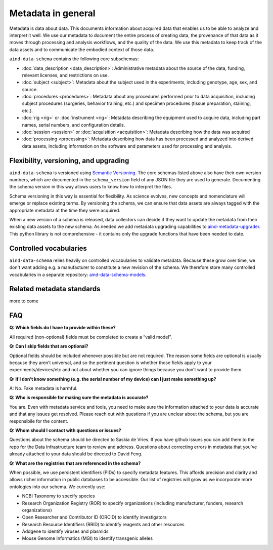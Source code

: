 ===================
Metadata in general
===================

Metadata is data about data. This documents information about acquired data that enables us to be able to analyze and 
interpret it well. We use our metadata to document the entire process of creating data, the provenance of that data as 
it moves through processing and analysis workflows, and the quality of the data. We use this metadata to keep track of 
the data assets and to communicate the embodied context of those data.

``aind-data-schema`` contains the following core subschemas:

- :doc:`data_description <data_description>`: Administrative metadata about the source of the data, funding, relevant licenses, and restrictions on use.
- :doc:`subject <subject>`: Metadata about the subject used in the experiments, including genotype, age, sex, and source.
- :doc:`procedures <procedures>`: Metadata about any procedures performed prior to data acquisition, including subject procedures (surgeries, behavior training, etc.) and specimen procedures (tissue preparation, staining, etc.).
- :doc:`rig <rig>` or :doc:`instrument <rig>`: Metadata describing the equipment used to acquire data, including part names, serial numbers, and configuration details.
- :doc:`session <session>` or :doc:`acquisition <acquisition>`: Metadata describing how the data was acquired
- :doc:`processing <processing>`: Metadata describing how data has been processed and analyzed into derived data assets, including information on the software and parameters used for processing and analysis.

Flexibility, versioning, and upgrading
--------------------------------------

``aind-data-schema`` is versioned using `Semantic Versioning <https://semver.org/>`_. The core schemas listed above 
also have their own version numbers, which are documented in the ``schema_version`` field of any JSON file 
they are used to generate. Documenting the schema version in this way allows users to know
how to interpret the files. 

Schema versioning in this way is essential for flexibility. As science evolves, new concepts and nomenclature
will emerge or replace existing terms. By versioning the schema, we can ensure that data assets are always
tagged with the appropriate metadata at the time they were acquired. 

When a new version of a schema is released, data collectors can decide if they want to update the metadata
from their existing data assets to the new schema. As needed we add metadata upgrading capabilities to 
`aind-metadata-upgrader <https://github.com/allenneuraldynamics/aind-metadata-upgrader>`_. This python library
is not comprehensive - it contains only the upgrade functions that have been needed to date.

Controlled vocabularies
-----------------------

``aind-data-schema`` relies heavily on controlled vocabularies to validate metadata. Because these grow over time,
we don't want adding e.g. a manufacturer to constitute a new revision of the schema. We therefore store many 
controlled vocabularies in a separate repository: `aind-data-schema-models <https://github.com/AllenNeuralDynamics/aind-data-schema-models>`_.

Related metadata standards
--------------------------

more to come


FAQ
---

**Q: Which fields do I have to provide within these?**

All required (non-optional) fields must be completed to create a “valid model”. 

**Q: Can I skip fields that are optional?**

Optional fields should be included whenever possible but are not required. The reason some fields are optional is 
usually because they aren’t universal, and so the pertinent question is whether those fields apply to your 
experiments/devices/etc and not about whether you can ignore things because you don’t want to provide them.

**Q: If I don’t know something (e.g. the serial number of my device) can I just make something up?**

A: No. Fake metadata is harmful. 

**Q: Who is responsible for making sure the metadata is accurate?**

You are. Even with metadata service and tools, you need to make sure the information attached to your data is 
accurate and that any issues get resolved. Please reach out with questions if you are unclear about the schema, 
but you are responsibile for the content.

**Q: Whom should I contact with questions or issues?**

Questions about the schema should be directed to Saskia de Vries. If you have github issues you can add them to the 
repo for the Data Infrastructure team to review and address. Questions about correcting errors in metadata that 
you've already attached to your data should be directed to David Feng.

**Q: What are the registries that are referenced in the schema?**

When possible, we use persistent identifiers (PIDs) to specify metadata features. This affords precision and clarity 
and allows richer information in public databases to be accessible. Our list of registries will grow as we incorporate 
more ontologies into our schema. We currently use:

* NCBI Taxonomy to specify species
* Research Organization Registry (ROR) to specify organizations (including manufacturer, funders, research organizations)
* Open Researcher and Contributor ID (ORCID) to identify investigators
* Research Resource Identifiers (RRID) to identify reagents and other resources
* Addgene to identify viruses and plasmids
* Mouse Genome Informatics (MGI) to identify transgenic alleles
